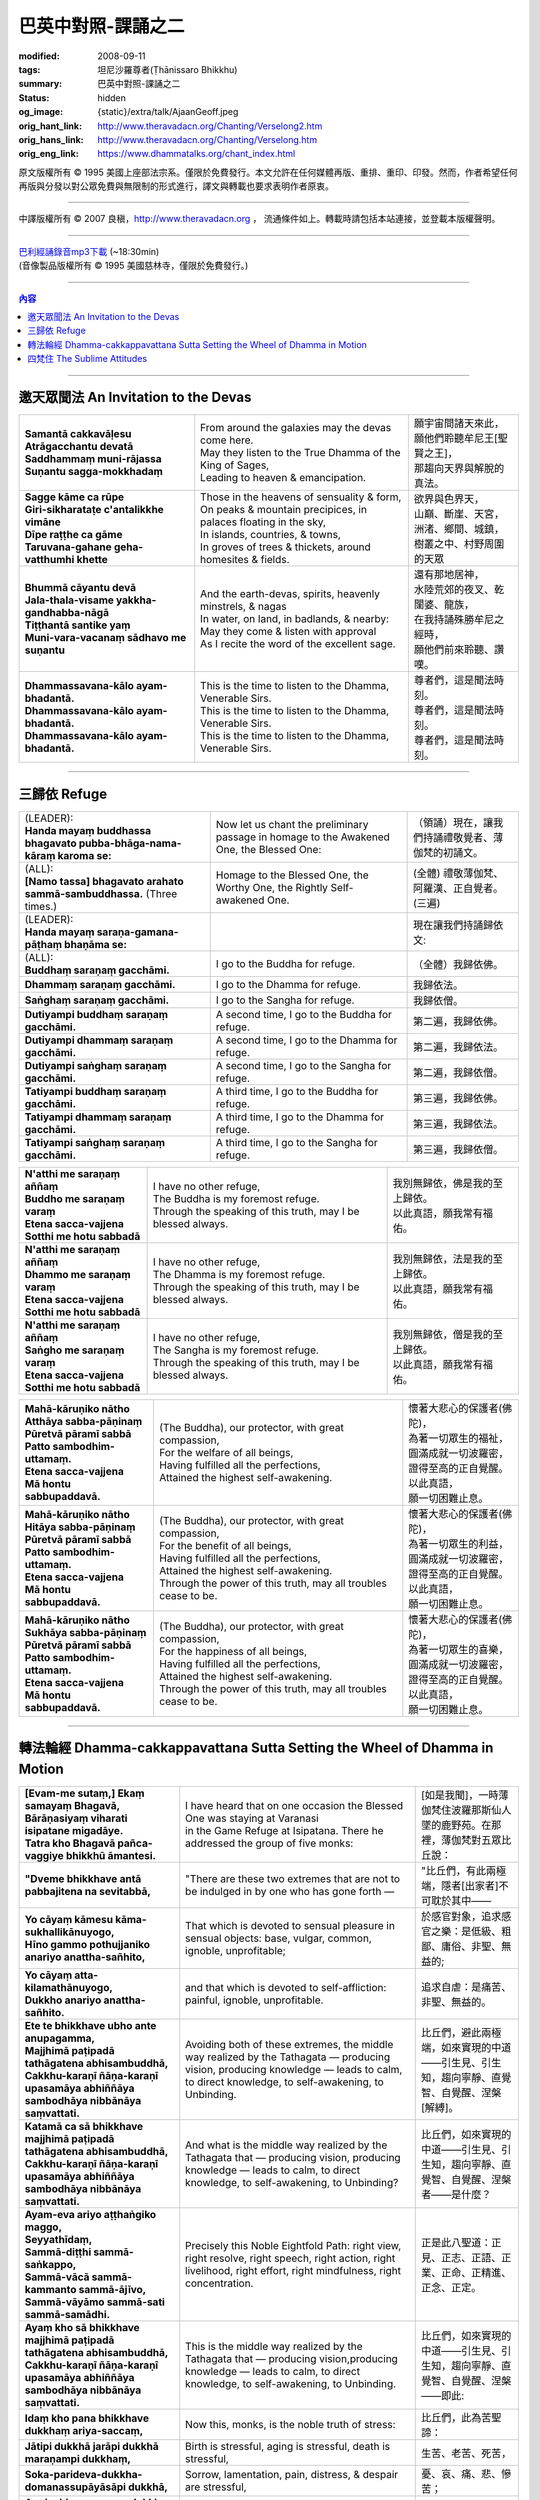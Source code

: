 巴英中對照-課誦之二
===================

:modified: 2008-09-11
:tags: 坦尼沙羅尊者(Ṭhānissaro Bhikkhu)
:summary: 巴英中對照-課誦之二
:status: hidden
:og_image: {static}/extra/talk/Ajaan\ Geoff.jpeg
:orig_hant_link: http://www.theravadacn.org/Chanting/Verselong2.htm
:orig_hans_link: http://www.theravadacn.org/Chanting/Verselong.htm
:orig_eng_link: https://www.dhammatalks.org/chant_index.html


.. role:: small
   :class: is-size-7


.. raw:: html

   <div class="columns">
     <div class="column has-background-grey-lighter is-two-thirds">

.. raw:: html

   <div class="container has-text-centered">
     <p class="title is-2">巴利經誦(II)</p>
     巴英中對照
     <br>
     <br>
     [英譯] 坦尼沙羅尊者
     <br>
     [中譯]良稹
     <br>
     <strong>
       from A Chanting Guide
       <br>
       by The Dhammayut Order in the United States of America
     </strong>
   </div>

.. raw:: html

   </div>
   <div class="column has-background-light">

原文版權所有 © 1995 美國上座部法宗系。僅限於免費發行。本文允許在任何媒體再版、重排、重印、印發。然而，作者希望任何再版與分發以對公眾免費與無限制的形式進行，譯文與轉載也要求表明作者原衷。

----

中譯版權所有 © 2007 良稹，http://www.theravadacn.org ， 流通條件如上。轉載時請包括本站連接，並登載本版權聲明。

.. raw:: html

   </div>
   </div>

----

| `巴利經誦錄音mp3下載 <{static}/extra/chanting/Chant\ InvitRefugDhammacakkhSublimMerit.mp3>`_ (~18:30min)
| (音像製品版權所有 © 1995 美國慈林寺，僅限於免費發行。)

----

.. contents:: 內容

----

邀天眾聞法 An Invitation to the Devas
+++++++++++++++++++++++++++++++++++++

.. list-table::
   :class: table is-bordered is-striped is-narrow stack-th-td-on-mobile
   :widths: auto

   * - | **Samantā cakkavāḷesu**
       | **Atrāgacchantu devatā**
       | **Saddhammaṃ muni-rājassa**
       | **Suṇantu sagga-mokkhadaṃ**
     - | From around the galaxies may the devas come here.
       | May they listen to the True Dhamma of the King of Sages,
       | Leading to heaven & emancipation.
     - | 願宇宙間諸天來此，
       | 願他們聆聽牟尼王\ :small:`[聖賢之王]`\ ，
       | 那趨向天界與解脫的真法。

   * - | **Sagge kāme ca rūpe**
       | **Giri-sikharataṭe c'antalikkhe vimāne**
       | **Dīpe raṭṭhe ca gāme**
       | **Taruvana-gahane geha-vatthumhi khette**
     - | Those in the heavens of sensuality & form,
       | On peaks & mountain precipices, in palaces floating in the sky,
       | In islands, countries, & towns,
       | In groves of trees & thickets, around homesites & fields.
     - | 欲界與色界天，
       | 山巔、斷崖、天宮，
       | 洲渚、鄉間、城鎮，
       | 樹叢之中、村野周圍的天眾

   * - | **Bhummā cāyantu devā**
       | **Jala-thala-visame yakkha-gandhabba-nāgā**
       | **Tiṭṭhantā santike yaṃ**
       | **Muni-vara-vacanaṃ sādhavo me suṇantu**
     - | And the earth-devas, spirits, heavenly minstrels, & nagas
       | In water, on land, in badlands, & nearby:
       | May they come & listen with approval
       | As I recite the word of the excellent sage.
     - | 還有那地居神，
       | 水陸荒郊的夜叉、乾闥婆、龍族，
       | 在我持誦殊勝牟尼之經時，
       | 願他們前來聆聽、讚嘆。

   * - | **Dhammassavana-kālo ayam-bhadantā.**
       | **Dhammassavana-kālo ayam-bhadantā.**
       | **Dhammassavana-kālo ayam-bhadantā.**
     - | This is the time to listen to the Dhamma, Venerable Sirs.
       | This is the time to listen to the Dhamma, Venerable Sirs.
       | This is the time to listen to the Dhamma, Venerable Sirs.
     - | 尊者們，這是聞法時刻。
       | 尊者們，這是聞法時刻。
       | 尊者們，這是聞法時刻。

----

三歸依 Refuge
+++++++++++++

.. list-table::
   :class: table is-bordered is-striped is-narrow stack-th-td-on-mobile
   :widths: auto

   * - | (LEADER):
       | **Handa mayaṃ buddhassa bhagavato pubba-bhāga-nama-kāraṃ karoma se:**
     - | Now let us chant the preliminary passage in homage to the Awakened One, the Blessed One:
     - | （領誦）現在，讓我們持誦禮敬覺者、薄伽梵的初誦文。

   * - | (ALL):
       | **[Namo tassa] bhagavato arahato sammā-sambuddhassa.** (Three times.)
     - | Homage to the Blessed One, the Worthy One, the Rightly Self-awakened One.
     - | (全體) 禮敬薄伽梵、阿羅漢、正自覺者。(三遍)

   * - | (LEADER):
       | **Handa mayaṃ saraṇa-gamana-pāṭhaṃ bhaṇāma se:**
     - | 
     - | 現在讓我們持誦歸依文:

   * - | (ALL):
       | **Buddhaṃ saraṇaṃ gacchāmi.**
     - | I go to the Buddha for refuge.
     - | （全體）我歸依佛。

   * - | **Dhammaṃ saraṇaṃ gacchāmi.**
     - | I go to the Dhamma for refuge.
     - | 我歸依法。

   * - | **Saṅghaṃ saraṇaṃ gacchāmi.**
     - | I go to the Sangha for refuge.
     - | 我歸依僧。

   * - | **Dutiyampi buddhaṃ saraṇaṃ gacchāmi.**
     - | A second time, I go to the Buddha for refuge.
     - | 第二遍，我歸依佛。

   * - | **Dutiyampi dhammaṃ saraṇaṃ gacchāmi.**
     - | A second time, I go to the Dhamma for refuge.
     - | 第二遍，我歸依法。

   * - | **Dutiyampi saṅghaṃ saraṇaṃ gacchāmi.**
     - | A second time, I go to the Sangha for refuge.
     - | 第二遍，我歸依僧。

   * - | **Tatiyampi buddhaṃ saraṇaṃ gacchāmi.**
     - | A third time, I go to the Buddha for refuge.
     - | 第三遍，我歸依佛。

   * - | **Tatiyampi dhammaṃ saraṇaṃ gacchāmi.**
     - | A third time, I go to the Dhamma for refuge.
     - | 第三遍，我歸依法。

   * - | **Tatiyampi saṅghaṃ saraṇaṃ gacchāmi.**
     - | A third time, I go to the Sangha for refuge.
     - | 第三遍，我歸依僧。


.. list-table::
   :class: table is-bordered is-striped is-narrow stack-th-td-on-mobile
   :widths: auto

   * - | **N'atthi me saraṇaṃ aññaṃ**
       | **Buddho me saraṇaṃ varaṃ**
       | **Etena sacca-vajjena**
       | **Sotthi me hotu sabbadā**
     - | I have no other refuge,
       | The Buddha is my foremost refuge.
       | Through the speaking of this truth, may I be blessed always.
     - | 我別無歸依，佛是我的至上歸依。
       | 以此真語，願我常有福佑。

   * - | **N'atthi me saraṇaṃ aññaṃ**
       | **Dhammo me saraṇaṃ varaṃ**
       | **Etena sacca-vajjena**
       | **Sotthi me hotu sabbadā**
     - | I have no other refuge,
       | The Dhamma is my foremost refuge.
       | Through the speaking of this truth, may I be blessed always.
     - | 我別無歸依，法是我的至上歸依。
       | 以此真語，願我常有福佑。

   * - | **N'atthi me saraṇaṃ aññaṃ**
       | **Saṅgho me saraṇaṃ varaṃ**
       | **Etena sacca-vajjena**
       | **Sotthi me hotu sabbadā**
     - | I have no other refuge,
       | The Sangha is my foremost refuge.
       | Through the speaking of this truth, may I be blessed always.
     - | 我別無歸依，僧是我的至上歸依。
       | 以此真語，願我常有福佑。


.. list-table::
   :class: table is-bordered is-striped is-narrow stack-th-td-on-mobile
   :widths: auto

   * - | **Mahā-kāruṇiko nātho**
       | **Atthāya sabba-pāṇinaṃ**
       | **Pūretvā pāramī sabbā**
       | **Patto sambodhim-uttamaṃ.**
       | **Etena sacca-vajjena**
       | **Mā hontu sabbupaddavā.**
     - | (The Buddha), our protector, with great compassion,
       | For the welfare of all beings,
       | Having fulfilled all the perfections,
       | Attained the highest self-awakening.
     - | 懷著大悲心的保護者(佛陀)，
       | 為著一切眾生的福祉，
       | 圓滿成就一切波羅密，
       | 證得至高的正自覺醒。
       | 以此真語，
       | 願一切困難止息。

   * - | **Mahā-kāruṇiko nātho**
       | **Hitāya sabba-pāṇinaṃ**
       | **Pūretvā pāramī sabbā**
       | **Patto sambodhim-uttamaṃ.**
       | **Etena sacca-vajjena**
       | **Mā hontu sabbupaddavā.**
     - | (The Buddha), our protector, with great compassion,
       | For the benefit of all beings,
       | Having fulfilled all the perfections,
       | Attained the highest self-awakening.
       | Through the power of this truth, may all troubles cease to be.
     - | 懷著大悲心的保護者(佛陀)，
       | 為著一切眾生的利益，
       | 圓滿成就一切波羅密，
       | 證得至高的正自覺醒。
       | 以此真語，
       | 願一切困難止息。

   * - | **Mahā-kāruṇiko nātho**
       | **Sukhāya sabba-pāṇinaṃ**
       | **Pūretvā pāramī sabbā**
       | **Patto sambodhim-uttamaṃ.**
       | **Etena sacca-vajjena**
       | **Mā hontu sabbupaddavā.**
     - | (The Buddha), our protector, with great compassion,
       | For the happiness of all beings,
       | Having fulfilled all the perfections,
       | Attained the highest self-awakening.
       | Through the power of this truth, may all troubles cease to be.
     - | 懷著大悲心的保護者(佛陀)，
       | 為著一切眾生的喜樂，
       | 圓滿成就一切波羅密，
       | 證得至高的正自覺醒。
       | 以此真語，
       | 願一切困難止息。

----

.. _dhamma-cak:

轉法輪經 Dhamma-cakkappavattana Sutta Setting the Wheel of Dhamma in Motion
+++++++++++++++++++++++++++++++++++++++++++++++++++++++++++++++++++++++++++

.. list-table::
   :class: table is-bordered is-striped is-narrow stack-th-td-on-mobile
   :widths: auto

   * - | **[Evam-me sutaṃ,] Ekaṃ samayaṃ Bhagavā,**
       | **Bārāṇasiyaṃ viharati isipatane migadāye.**
       | **Tatra kho Bhagavā pañca-vaggiye bhikkhū āmantesi.**
     - | I have heard that on one occasion the Blessed One was staying at Varanasi
       | in the Game Refuge at Isipatana. There he addressed the group of five monks:
     - | [如是我聞]，一時薄伽梵住波羅那斯仙人墜的鹿野苑。在那裡，薄伽梵對五眾比丘說：

   * - | **"Dveme bhikkhave antā pabbajitena na sevitabbā,**
     - | "There are these two extremes that are not to be indulged in by one who has gone forth —
     - | "比丘們，有此兩極端，隱者\ :small:`[出家者]`\ 不可耽於其中——

   * - | **Yo cāyaṃ kāmesu kāma-sukhallikānuyogo,**
       | **Hīno gammo pothujjaniko anariyo anattha-sañhito,**
     - | That which is devoted to sensual pleasure in sensual objects: base, vulgar, common, ignoble, unprofitable;
     - | 於感官對象，追求感官之樂：是低級、粗鄙、庸俗、非聖、無益的;

   * - | **Yo cāyaṃ atta-kilamathānuyogo,**
       | **Dukkho anariyo anattha-sañhito.**
     - | and that which is devoted to self-affliction: painful, ignoble, unprofitable.
     - | 追求自虐：是痛苦、非聖、無益的。

   * - | **Ete te bhikkhave ubho ante anupagamma,**
       | **Majjhimā paṭipadā tathāgatena abhisambuddhā,**
       | **Cakkhu-karaṇī ñāṇa-karaṇī upasamāya abhiññāya sambodhāya nibbānāya saṃvattati.**
     - | Avoiding both of these extremes, the middle way realized by the Tathagata — producing vision, producing knowledge — leads to calm, to direct knowledge, to self-awakening, to Unbinding.
     - | 比丘們，避此兩極端，如來實現的中道——引生見、引生知，趨向寧靜、直覺智、自覺醒、涅槃\ :small:`[解縛]`\ 。

   * - | **Katamā ca sā bhikkhave majjhimā paṭipadā tathāgatena abhisambuddhā,**
       | **Cakkhu-karaṇī ñāṇa-karaṇī upasamāya abhiññāya sambodhāya nibbānāya saṃvattati.**
     - | And what is the middle way realized by the Tathagata that — producing vision, producing knowledge — leads to calm, to direct knowledge, to self-awakening, to Unbinding?
     - | 比丘們，如來實現的中道——引生見、引生知，趨向寧靜、直覺智、自覺醒、涅槃者——是什麼？

   * - | **Ayam-eva ariyo aṭṭhaṅgiko maggo,**
       | **Seyyathīdaṃ,**
       | **Sammā-diṭṭhi sammā-saṅkappo,**
       | **Sammā-vācā sammā-kammanto sammā-ājīvo,**
       | **Sammā-vāyāmo sammā-sati sammā-samādhi.**
     - | Precisely this Noble Eightfold Path: right view, right resolve, right speech, right action, right livelihood, right effort, right mindfulness, right concentration.
     - | 正是此八聖道：正見、正志、正語、正業、正命、正精進、正念、正定。

   * - | **Ayaṃ kho sā bhikkhave majjhimā paṭipadā tathāgatena abhisambuddhā,**
       | **Cakkhu-karaṇī ñāṇa-karaṇī upasamāya abhiññāya sambodhāya nibbānāya saṃvattati.**
     - | This is the middle way realized by the Tathagata that — producing vision,producing knowledge — leads to calm, to direct knowledge, to self-awakening, to Unbinding.
     - | 比丘們，如來實現的中道——引生見、引生知，趨向寧靜、直覺智、自覺醒、涅槃——即此:

   * - | **Idaṃ kho pana bhikkhave dukkhaṃ ariya-saccaṃ,**
     - | Now this, monks, is the noble truth of stress:
     - | 比丘們，此為苦聖諦：

   * - | **Jātipi dukkhā jarāpi dukkhā maraṇampi dukkhaṃ,**
     - | Birth is stressful, aging is stressful, death is stressful,
     - | 生苦、老苦、死苦，

   * - | **Soka-parideva-dukkha-domanassupāyāsāpi dukkhā,**
     - | Sorrow, lamentation, pain, distress, & despair are stressful,
     - | 憂、哀、痛、悲、慘苦；

   * - | **Appiyehi sampayogo dukkho piyehi vippayogo dukkho yamp'icchaṃ na labhati tampi dukkhaṃ,**
     - | Association with things disliked is stressful, separation from things liked is stressful, not getting what one wants is stressful,
     - | 與不愛者共處苦、與愛者離別苦、所求不得苦：

   * - | **Saṅkhittena pañcupādānakkhandhā dukkhā.**
     - | In short, the five clinging-aggregates are stressful.
     - | 簡言之，五取蘊苦。

   * - | **Idaṃ kho pana bhikkhave dukkha-samudayo ariya-saccaṃ,**
     - | And this, monks, is the noble truth of the origination of stress:
     - | 比丘們，此為苦因聖諦：

   * - | **Yāyaṃ taṇhā ponobbhavikā nandi-rāga-sahagatā tatra tatrābhinandinī,**
       | **Seyyathīdaṃ,**
       | **Kāma-taṇhā bhava-taṇhā vibhava-taṇhā,**
     - | the craving that makes for further becoming — accompanied by passion & delight, relishing now here & now there — i.e., craving for sensual pleasure, craving for becoming, craving for no-becoming.
     - | [苦因是:]造作再生的渴求——帶著貪與喜、於處處耽享——正是: 對感官之欲的渴求、對有的渴求、對無有的渴求\ :small:`[欲愛,有愛,無有愛]`\ 。

   * - | **Idaṃ kho pana bhikkhave dukkha-nirodho ariya-saccaṃ,**
     - | And this, monks, is the noble truth of the cessation of stress:
     - | 比丘們，此為苦的止息聖諦：

   * - | **Yo tassā yeva taṇhāya asesa-virāga-nirodho cāgo paṭinissaggo mutti anālayo,**
     - | the remainderless fading & cessation, renunciation, relinquishment, release,& letting go of that very craving.
     - | 對該渴求的無餘離貪、止息、捨離、棄絕、解脫、放開。

   * - | **Idaṃ kho pana bhikkhave dukkha-nirodha-gāminī-paṭipadā ariya-saccaṃ,**
     - | And this, monks, is the noble truth of the way of practice leading to the cessation of stress:
     - | 比丘們，此為趨向止息苦之道聖諦：

   * - | **Ayam-eva ariyo aṭṭhaṅgiko maggo,**
       | **Seyyathīdaṃ,**
       | **Sammā-diṭṭhi sammā-saṅkappo,**
       | **Sammā-vācā sammā-kammanto sammā-ājīvo,**
       | **Sammā-vāyāmo sammā-sati sammā-samādhi.**
     - | precisely this Noble Eightfold Path — right view, right resolve, right speech, right action, right livelihood, right effort, right mindfulness, right concentration.
     - | 正是此八聖道——正見、正志、正語、正業、正命、正精進、正念、正定。

   * - | **Idaṃ dukkhaṃ ariya-saccanti me bhikkhave,**
       | **Pubbe ananussutesu dhammesu,**
       | **Cakkhuṃ udapādi ñāṇaṃ udapādi paññā udapādi vijjā udapādi āloko udapādi.**
     - | Vision arose, insight arose, discernment arose, knowledge arose, illuminationarose within me with regard to things never heard before: 'This is the noble truth of stress.'
     - | 比丘們，我對前所未聞之法，升起視眼、升起洞見、升起明辨、升起知識、升起光明\ :small:`[眼生智生慧生明生光生]`\ ： ‘此為苦聖諦’。

   * - | **Taṃ kho pan'idaṃ dukkhaṃ ariya-saccaṃ pariññeyyanti me bhikkhave,**
       | **Pubbe ananussutesu dhammesu,**
       | **Cakkhuṃ udapādi ñāṇaṃ udapādi paññā udapādi vijjā udapādi āloko udapādi.**
     - | Vision arose, insight arose, discernment arose, knowledge arose, illumination arose within me with regard to things never heard before: 'This noble truth of stress is to be comprehended.'
     - | 比丘們，我對前所未聞之法，升起視眼、升起洞見、升起明辨、升起知識、升起光明：‘此苦聖諦需全知’。

   * - | **Taṃ kho pan'idaṃ dukkhaṃ ariya-saccaṃ pariññātanti me bhikkhave,**
       | **Pubbe ananussutesu dhammesu,**
       | **Cakkhuṃ udapādi ñāṇaṃ udapādi paññā udapādi vijjā udapādi āloko udapādi.**
     - | Vision arose, insight arose, discernment arose, knowledge arose, illumination arose within me with regard to things never heard before: 'This noble truth of stress has been comprehended.'
     - | 比丘們，我對前所未聞之法，升起視眼、升起洞見、升起明辨、升起知識、升起光明：‘此苦聖諦已全知’。

   * - | **Idaṃ dukkha-samudayo ariya-saccanti me bhikkhave,**
       | **Pubbe ananussutesu dhammesu,**
       | **Cakkhuṃ udapādi ñāṇaṃ udapādi paññā udapādi vijjā udapādi āloko udapādi.**
     - | Vision arose, insight arose, discernment arose, knowledge arose, illumination arose within me with regard to things never heard before: 'This is the noble truth of the origination of stress.'
     - | 比丘們，我對前所未聞之法，升起視眼、升起洞見、升起明辨、升起知識、升起光明：‘此為苦因聖諦’。

   * - | **Taṃ kho pan'idaṃ dukkha-samudayo ariya-saccaṃ pahātabbanti me bhikkhave,**
       | **Pubbe ananussutesu dhammesu,**
       | **Cakkhuṃ udapādi ñāṇaṃ udapādi paññā udapādi vijjā udapādi āloko udapādi.**
     - | Vision arose, insight arose, discernment arose, knowledge arose, illumination arose within me with regard to things never heard before: 'This noble truth of the origination of stress is to be abandoned.'
     - | 比丘們，我對前所未聞之法，升起視眼、升起洞見、升起明辨、升起知識、升起光明：‘此苦因聖諦需斷離’。

   * - | **Taṃ kho pan'idaṃ dukkha-samudayo ariya-saccaṃ pahīnanti me bhikkhave,**
       | **Pubbe ananussutesu dhammesu,**
       | **Cakkhuṃ udapādi ñāṇaṃ udapādi paññā udapādi vijjā udapādi āloko udapādi.**
     - | Vision arose, insight arose, discernment arose, knowledge arose, illumination arose within me with regard to things never heard before: 'This noble truth of the origination of stress has been abandoned.'
     - | 比丘們，我對前所未聞之法，升起視眼、升起洞見、升起明辨、升起知識、升起光明：‘此苦因聖諦已斷離’。

   * - | **Idaṃ dukkha-nirodho ariya-saccanti me bhikkhave,**
       | **Pubbe ananussutesu dhammesu,**
       | **Cakkhuṃ udapādi ñāṇaṃ udapādi paññā udapādi vijjā udapādi āloko udapādi.**
     - | Vision arose, insight arose, discernment arose, knowledge arose, illumination arose within me with regard to things never heard before: 'This is the noble truth of the cessation of stress.'
     - | 比丘們，我對前所未聞之法，升起視眼、升起洞見、升起明辨、升起知識、升起光明：‘此為苦止息聖諦’。

   * - | **Taṃ kho pan'idaṃ dukkha-nirodho ariya-saccaṃ sacchikātabbanti me bhikkhave,**
       | **Pubbe ananussutesu dhammesu,**
       | **Cakkhuṃ udapādi ñāṇaṃ udapādi paññā udapādi vijjā udapādi āloko udapādi.**
     - | Vision arose, insight arose, discernment arose, knowledge arose, illumination arose within me with regard to things never heard before: 'This noble truth of the cessation of stress is to be directly experienced.'
     - | 比丘們，我對前所未聞之法，升起視眼、升起洞見、升起明辨、升起知識、升起光明：‘此苦止息聖諦需直證’。

   * - | **Taṃ kho pan'idaṃ dukkha-nirodho ariya-saccaṃ sacchikatanti me bhikkhave,**
       | **Pubbe ananussutesu dhammesu,**
       | **Cakkhuṃ udapādi ñāṇaṃ udapādi paññā udapādi vijjā udapādi āloko udapādi.**
     - | Vision arose, insight arose, discernment arose, knowledge arose, illumination arose within me with regard to things never heard before: 'This noble truth of the cessation of stress has been directly experienced.'
     - | 比丘們，我對前所未聞之法，升起視眼、升起洞見、升起明辨、升起知識、升起光明：‘此苦止息聖諦已直證’。

   * - | **Idaṃ dukkha-nirodha-gāminī-paṭipadā ariya-saccanti me bhikkhave,**
       | **Pubbe ananussutesu dhammesu,**
       | **Cakkhuṃ udapādi ñāṇaṃ udapādi paññā udapādi vijjā udapādi āloko udapādi.**
     - | Vision arose, insight arose, discernment arose, knowledge arose, illumination arose within me with regard to things never heard before: 'This is the noble truth of the way of practice leading to the cessation of stress.'
     - | 比丘們，我對前所未聞之法，升起視眼、升起洞見、升起明辨、升起知識、升起光明：‘此為趨向苦止息道聖諦’。

   * - | **Taṃ kho pan'idaṃ dukkha-nirodha-gāminī-paṭipadā ariya-saccaṃ bhāvetabbanti me bhikkhave,**
       | **Pubbe ananussutesu dhammesu,**
       | **Cakkhuṃ udapādi ñāṇaṃ udapādi paññā udapādi vijjā udapādi āloko udapādi.**
     - | Vision arose, insight arose, discernment arose, knowledge arose, illumination arose within me with regard to things never heard before: 'This noble truth of the way of practice leading to the cessation of stress is to be developed.'
     - | 比丘們，我對前所未聞之法，升起視眼、升起洞見、升起明辨、升起知識、升起光明：‘此趨向苦止息道聖諦需修習’。

   * - | **Taṃ kho pan'idaṃ dukkha-nirodha-gāminī-paṭipadā ariya-saccaṃ bhāvitanti me bhikkhave,**
       | **Pubbe ananussutesu dhammesu,**
       | **Cakkhuṃ udapādi ñāṇaṃ udapādi paññā udapādi vijjā udapādi āloko udapādi.**
     - | Vision arose, insight arose, discernment arose, knowledge arose, illumination arose within me with regard to things never heard before: 'This noble truth of the way of practice leading to the cessation of stress has been developed.'
     - | 比丘們，我對前所未聞之法，升起視眼、升起洞見、升起明辨、升起知識、升起光明：‘此趨向苦止息道聖諦已修成’。

   * - | **Yāvakīvañca me bhikkhave imesu catūsu ariya-saccesu,**
       | **Evan-ti-parivaṭṭaṃ dvādas'ākāraṃ yathābhūtaṃ ñāṇa-dassanaṃ na suvisuddhaṃ ahosi,**
       | **Neva tāvāhaṃ bhikkhave sadevake loke samārake sabrahmake,**
       | **Sassamaṇa-brāhmaṇiyā pajāya sadeva-manussāya,**
       | **Anuttaraṃ sammā-sambodhiṃ abhisambuddho paccaññāsiṃ.**
     - | And, monks, as long as this knowledge & vision of mine — with its three rounds & twelve permutations concerning these four noble truths as they actually are — was not pure, I did not claim to have directly awakened to the right self-awakening unexcelled in the cosmos with its deities, Maras, & Brahmas, with its contemplatives & priests, its royalty & common people.
     - | 比丘們，只要我對此四聖諦之三轉十二相的如實知見尚不純淨，比丘們，我未在有天神摩羅梵天、沙門婆羅門、貴族平民的宇宙間宣稱己直覺此無上正自覺醒。

   * - | **Yato ca kho me bhikkhave imesu catūsu ariya-saccesu,**
       | **Evan-ti-parivaṭṭaṃ dvādas'ākāraṃ yathābhūtaṃ ñāṇa-dassanaṃ suvisuddhaṃ ahosi,**
       | **Athāhaṃ bhikkhave sadevake loke samārake sabrahmake,**
       | **Sassamaṇa-brāhmaṇiyā pajāya sadeva-manussāya,**
       | **Anuttaraṃ sammā-sambodhiṃ abhisambuddho paccaññāsiṃ.**
     - | But as soon as this knowledge & vision of mine — with its three rounds & twelve permutations concerning these four noble truths as they actually are — was truly pure, then I did claim to have directly awakened to the right self-awakening unexcelled in the cosmos with its deities, Maras, & Brahmas, with its contemplatives & priests, its royalty & commonfolk.
     - | 然而，一旦我對此四聖諦之三轉十二相的如實知見真正純淨，比丘們，我即在有天神摩羅梵天、沙門婆羅門、貴族平民的宇宙間宣稱己直覺此無上正自覺醒。

   * - | **Ñāṇañca pana me dassanaṃ udapādi,**
       | **Akuppā me vimutti,**
       | **Ayam-antimā jāti,**
       | **N'atthidāni punabbhavoti."**
     - | The knowledge & vision arose in me: 'My release is unshakable. This is the last birth. There is now no further becoming.'"
     - | 我內心升起此知見: ‘我的解脫不可動搖。此為最後一生。今不再有。’ ”

   * - | **Idam-avoca Bhagavā,**
       | **Attamanā pañca-vaggiyā bhikkhū Bhagavato bhāsitaṃ abhinanduṃ.**
     - | That is what the Blessed One said. Gratified, the group of five monks delighted at his words.
     - | 此為薄伽梵所說。五眾比丘對薄伽梵之說隨喜、心悅。

   * - | **Imasmiñca pana veyyā-karaṇasmiṃ bhaññamāne,**
       | **Āyasmato Koṇḍaññassa virajaṃ vītamalaṃ dhamma-cakkhuṃ udapādi,**
     - | And while this explanation was being given, there arose to Ven. Kondañña the dustless, stainless Dhamma eye:
     - | 在此解說期間，尊者憍陳如升起了無塵、無垢的法眼：

   * - | **Yaṅkiñci samudaya-dhammaṃ sabban-taṃ nirodha-dhammanti.**
     - | "Whatever is subject to origination is all subject to cessation."
     - | “凡緣起者，皆趨止息。”\ :small:`[凡緣起或有因之法,皆為止息之法]`

   * - | **Pavattite ca Bhagavatā dhamma-cakke,**
       | **Bhummā devā saddamanussāvesuṃ,**
     - | Now when the Blessed One had set the Wheel of Dhamma in motion, the earth deities cried out:
     - | 薄伽梵轉法輪之際，地神們大呼:

   * - | **"Etam-Bhagavatā Bārāṇasiyaṃ isipatane migadāye anuttaraṃ dhamma-cakkaṃ pavattitaṃ,**
       | **Appaṭivattiyaṃ samaṇena vā brāhmaṇena vā devena vā mārena vā brahmunā vā kenaci vā lokasminti."**
     - | "At Varanasi, in the Game Refuge at Isipatana, the Blessed One has set in motion the unexcelled Wheel of Dhamma that cannot be stopped by priest or contemplative, deity, Māra, Brahma, or anyone at all in the cosmos."
     - | “在波羅那斯仙人墜的鹿野苑，薄伽梵轉起無上法輪，沙門婆羅門、天神摩羅梵天、宇宙中任何者，皆不能阻止。”

   * - | **Bhummānaṃ devānaṃ saddaṃ sutvā,**
       | **Cātummahārājikā devā saddamanussāvesuṃ.**
     - | On hearing the earth deities' cry, the deities of the Heaven of the Four Kings took up the cry.
     - | 聞地神之呼聲，四大王天們大呼。

   * - | **Cātummahārājikānaṃ devānaṃ saddaṃ sutvā,**
       | **Tāvatiṃsā devā saddamanussāvesuṃ.**
     - | On hearing the cry of the deities of the Heaven of the Four Kings, the deities of the Heaven of the Thirty-three took up the cry.
     - | 聞四大王天之呼聲，三十三天們大呼。

   * - | **Tāvatiṃsānaṃ devānaṃ saddaṃ sutvā,**
       | **Yāmā devā saddamanussāvesuṃ.**
     - | On hearing the cry of the deities of the Heaven of the Thirty-three, the Yama deities took up the cry.
     - | 聞三十三天之呼聲，夜摩天們大呼。

   * - | **Yāmānaṃ devānaṃ saddaṃ sutvā,**
       | **Tusitā devā saddamanussāvesuṃ.**
     - | On hearing the cry of the Yama deities, the Tusita deities took up the cry.
     - | 聞夜摩天之呼聲，兜率天們大呼。

   * - | **Tusitānaṃ devānaṃ saddaṃ sutvā,**
       | **Nimmānaratī devā saddamanussāvesuṃ.**
     - | On hearing the cry of the Tusita deities, the Nimmanarati deities took up the cry.
     - | 聞兜率天之呼聲，化樂天們大呼。

   * - | **Nimmānaratīnaṃ devānaṃ saddaṃ sutvā,**
       | **Paranimmita-vasavattī devā saddamanussāvesuṃ.**
     - | On hearing the cry of the Nimmanarati deities, the Paranimmita-vasavatti deities took up the cry.
     - | 聞化樂天之呼聲，他化自在天們大呼。

   * - | **Paranimmita-vasavattīnaṃ devānaṃ saddaṃ sutvā,**
       | **Brahma-kāyikā devā saddamanussāvesuṃ,**
     - | On hearing the cry of the Paranimmita-vasavatti deities, the deities of Brahma's retinue took up the cry:
     - | 聞他化自在天之呼聲，梵眾天們大呼:

   * - | **"Etam-Bhagavatā Bārāṇasiyaṃ isipatane migadāye**
       | **anuttaraṃ dhamma-cakkaṃ pavattitaṃ,**
       | **Appaṭivattiyaṃ samaṇena vā brāhmaṇena vā devena vā mārena vā brahmunā vā kenaci vā lokasminti."**
     - | "At Varanasi, in the Game Refuge at Isipatana, the Blessed One has set in motion the unexcelled Wheel of Dhamma that cannot be stopped by priest or contemplative, deity, Māra, Brahma, or anyone at all in the cosmos."
     - | “在波羅那斯仙人墜的鹿野苑，薄伽梵轉起無上法輪，沙門婆羅門、天神魔羅梵天、宇宙中任何者，皆不能阻止。”

   * - | **Itiha tena khaṇena tena muhuttena,**
       | **Yāva brahma-lokā saddo abbhuggacchi.**
     - | So in that moment, that instant, the cry shot right up to the Brahma world.
     - | 於是，那時刻、那瞬間，呼聲直達梵天界。

   * - | **Ayañca dasa-sahassī loka-dhātu,**
       | **Saṅkampi sampakampi sampavedhi,**
     - | And this ten-thousandfold cosmos shivered & quivered & quaked,
     - | 此十千宇宙在顫動、抖動、震動，

   * - | **Appamāṇo ca oḷāro obhāso loke pāturahosi,**
       | **Atikkammeva devānaṃ devānubhāvaṃ.**
     - | while a great, measureless radiance appeared in the cosmos, surpassing the effulgence of the deities.
     - | 一道大無量光出現在宇宙間，勝於天神的燦爛。

   * - | **Atha kho Bhagavā udānaṃ udānesi,**
       | **"Aññāsi vata bho Koṇḍañño,**
       | **Aññāsi vata bho Koṇḍaññoti."**
     - | Then the Blessed One exclaimed: "So you really know, Kondañña? So you really know?"
     - | 其時，薄伽梵大聲道: “憍陳如真悟了? 憍陳如真悟了。”

   * - | **Itihidaṃ āyasmato Koṇḍaññassa,**
       | **Añña-koṇḍañño'tveva nāmaṃ, ahosīti.**
     - | And that is how Ven. Kondañña acquired the name Añña-Kondañña — Kondañña who knows.
     - | 故此，尊者憍陳如得名: 阿念-憍陳如\ :small:`[覺悟的憍陳如]`\ 。

----

四梵住 The Sublime Attitudes
++++++++++++++++++++++++++++

.. list-table::
   :class: table is-bordered is-striped is-narrow stack-th-td-on-mobile
   :widths: auto

   * - | **Ahaṃ sukhito homi**
     - | May I be happy.
     - | 願我得幸福。

   * - | **Niddukkho homi**
     - | May I be free from stress & pain.
     - | 願我離苦痛。

   * - | **Avero homi**
     - | May I be free from animosity.
     - | 願我離敵怨。

   * - | **Abyāpajjho homi**
     - | May I be free from oppression.
     - | 願我離壓迫。

   * - | **Anīgho homi**
     - | May I be free from trouble.
     - | 願我離困難。

   * - | **Sukhī attānaṃ pariharāmi**
     - | May I look after myself with ease.
     - | 願我輕鬆照顧自己。

   * - | (**METTĀ** — GOOD WILL)慈
       | **Sabbe sattā sukhitā hontu.**
     - | May all living beings be happy.
     - | 願一切眾生得幸福。

   * - | **Sabbe sattā averā hontu.**
     - | May all living beings be free from animosity.
     - | 願一切眾生離敵怨。

   * - | **Sabbe sattā abyāpajjhā hontu.**
     - | May all living beings be free from oppression.
     - | 願一切眾生離壓迫。

   * - | **Sabbe sattā anīghā hontu.**
     - | May all living beings be free from trouble.
     - | 願一切眾生離困難。

   * - | **Sabbe sattā sukhī attānaṃ pariharantu.**
     - | May all living beings look after themselves with ease.
     - | 願一切眾生輕鬆照顧自己。

   * - | (**KARUṆĀ** — COMPASSION)悲
       | **Sabbe sattā sabba-dukkhā pamuccantu.**
     - | May all living beings be freed from all stress & pain.
     - | 願一切眾生離一切苦痛。

   * - | (**MUDITĀ** — APPRECIATION)喜
       | **Sabbe sattā laddha-sampattito mā vigacchantu.**
     - | May all living beings not be deprived of the good fortune they have attained.
     - | 願一切眾生不失所得的善運。

   * - | (**UPEKKHĀ** — EQUANIMITY)捨
       | **Sabbe sattā kammassakā kamma-dāyādā kamma-yonī kamma-bandhū kamma-paṭisaraṇā.**
     - | All living beings are the owners of their actions, heir to their actions, born of their actions, related through their actions, and live dependent on their actions.
     - | 一切眾生是自己業的擁有者、業的繼承者、緣業而生、因業得眷屬、依業而活。

   * - | **Yaṃ kammaṃ karissanti kalyāṇaṃ vā pāpakaṃ vā tassa dāyādā bhavissanti.**
     - | Whatever they do, for good or for evil, to that will they fall heir.
     - | 無論所作，為善為惡，他們自受業報。

(未完待續)
